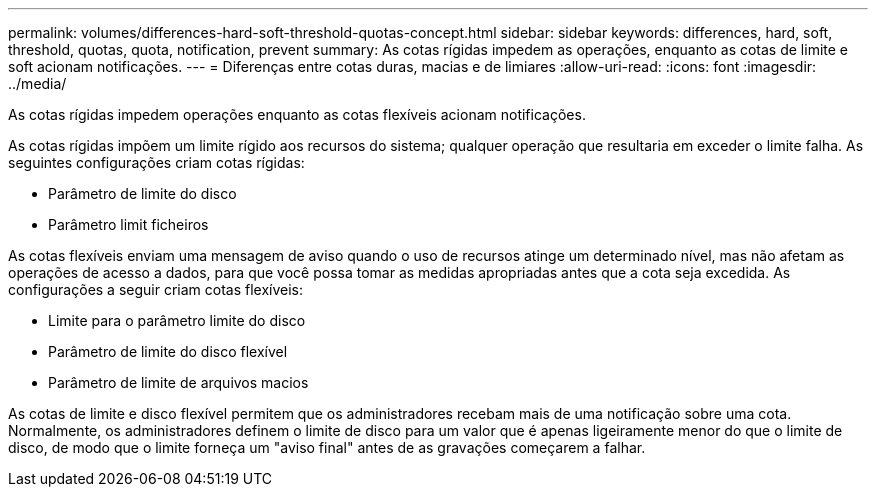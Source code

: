 ---
permalink: volumes/differences-hard-soft-threshold-quotas-concept.html 
sidebar: sidebar 
keywords: differences, hard, soft, threshold, quotas, quota, notification, prevent 
summary: As cotas rígidas impedem as operações, enquanto as cotas de limite e soft acionam notificações. 
---
= Diferenças entre cotas duras, macias e de limiares
:allow-uri-read: 
:icons: font
:imagesdir: ../media/


[role="lead"]
As cotas rígidas impedem operações enquanto as cotas flexíveis acionam notificações.

As cotas rígidas impõem um limite rígido aos recursos do sistema; qualquer operação que resultaria em exceder o limite falha. As seguintes configurações criam cotas rígidas:

* Parâmetro de limite do disco
* Parâmetro limit ficheiros


As cotas flexíveis enviam uma mensagem de aviso quando o uso de recursos atinge um determinado nível, mas não afetam as operações de acesso a dados, para que você possa tomar as medidas apropriadas antes que a cota seja excedida. As configurações a seguir criam cotas flexíveis:

* Limite para o parâmetro limite do disco
* Parâmetro de limite do disco flexível
* Parâmetro de limite de arquivos macios


As cotas de limite e disco flexível permitem que os administradores recebam mais de uma notificação sobre uma cota. Normalmente, os administradores definem o limite de disco para um valor que é apenas ligeiramente menor do que o limite de disco, de modo que o limite forneça um "aviso final" antes de as gravações começarem a falhar.
